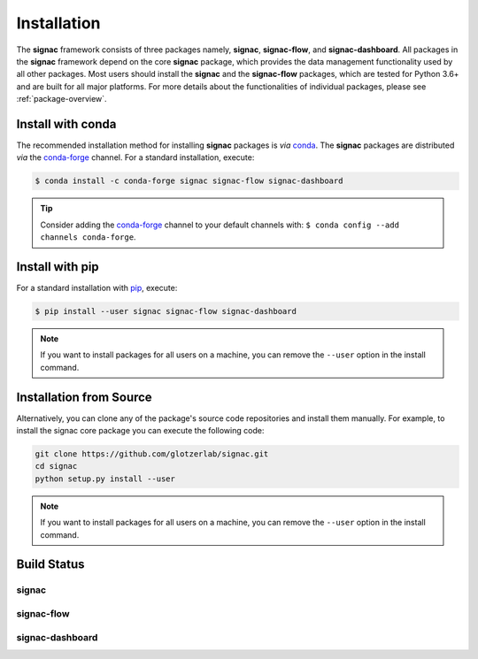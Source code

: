 .. _installation:

============
Installation
============

.. _conda: https://anaconda.org/
.. _conda-forge: https://conda-forge.github.io
.. _pip: https://docs.python.org/3/installing/index.html

The **signac** framework consists of three packages namely, **signac**, **signac-flow**, and **signac-dashboard**.
All packages in the **signac** framework depend on the core **signac** package, which provides the data management functionality used by all other packages.
Most users should install the **signac** and the **signac-flow** packages, which are tested for Python 3.6+ and are built for all major platforms.
For more details about the functionalities of individual packages, please see :ref:`package-overview`.


Install with conda
==================

The recommended installation method for installing **signac** packages is *via* conda_.
The **signac** packages are distributed *via* the conda-forge_ channel.
For a standard installation, execute:

.. code-block:: bash

    $ conda install -c conda-forge signac signac-flow signac-dashboard

.. tip::

    Consider adding the conda-forge_ channel to your default channels with: ``$ conda config --add channels conda-forge``.


Install with pip
================

For a standard installation with pip_, execute:

.. code:: bash

    $ pip install --user signac signac-flow signac-dashboard

.. note::

    If you want to install packages for all users on a machine, you can remove the ``--user`` option in the install command.


Installation from Source
========================

Alternatively, you can clone any of the package's source code repositories and install them manually.
For example, to install the signac core package you can execute the following code:

.. code:: bash

  git clone https://github.com/glotzerlab/signac.git
  cd signac
  python setup.py install --user

.. note::

    If you want to install packages for all users on a machine, you can remove the ``--user`` option in the install command.


Build Status
============

signac
------

.. image:: https://img.shields.io/conda/vn/conda-forge/signac
    :target: https://anaconda.org/conda-forge/signac
    :alt: conda-forge signac
.. image:: https://img.shields.io/pypi/v/signac
    :target: https://pypi.org/project/signac/
    :alt: PyPI signac

signac-flow
-----------

.. image:: https://img.shields.io/conda/vn/conda-forge/signac-flow
    :target: https://anaconda.org/conda-forge/signac-flow
    :alt: conda-forge signac-flow
.. image:: https://img.shields.io/pypi/v/signac-flow
    :target: https://pypi.org/project/signac-flow/
    :alt: PyPI signac-flow

signac-dashboard
----------------

.. image:: https://img.shields.io/conda/vn/conda-forge/signac-dashboard
    :target: https://anaconda.org/conda-forge/signac-dashboard
    :alt: conda-forge signac-dashboard
.. image:: https://img.shields.io/pypi/v/signac-dashboard
    :target: https://pypi.org/project/signac-dashboard/
    :alt: PyPI signac-dashboard
